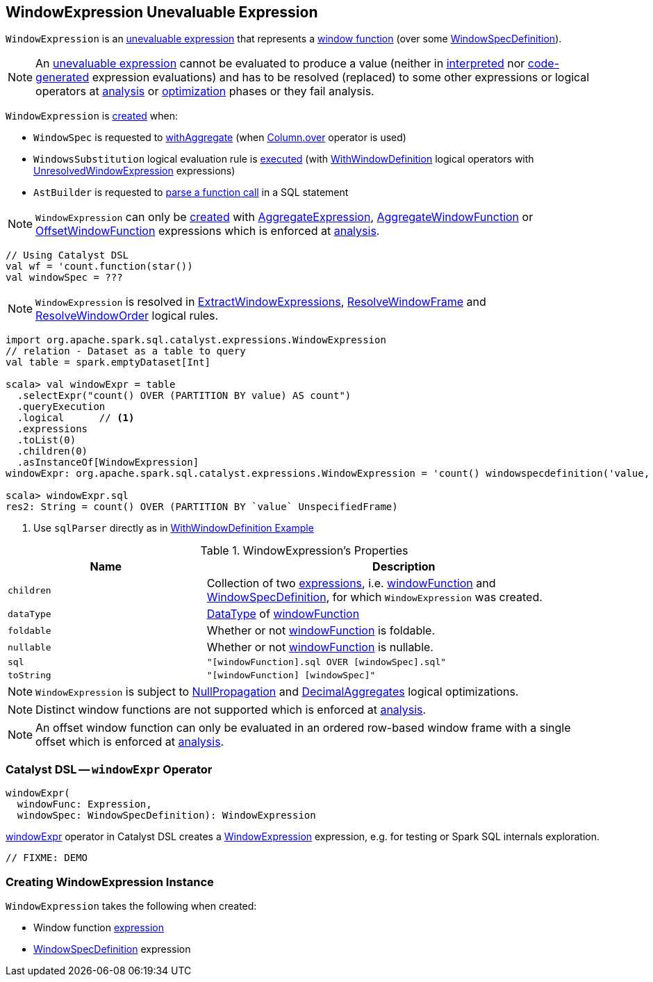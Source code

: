 == [[WindowExpression]] WindowExpression Unevaluable Expression

`WindowExpression` is an <<spark-sql-Expression.adoc#Unevaluable, unevaluable expression>> that represents a <<windowFunction, window function>> (over some <<windowSpec, WindowSpecDefinition>>).

NOTE: An <<spark-sql-Expression.adoc#Unevaluable, unevaluable expression>> cannot be evaluated to produce a value (neither in <<spark-sql-Expression.adoc#eval, interpreted>> nor <<spark-sql-Expression.adoc#doGenCode, code-generated>> expression evaluations) and has to be resolved (replaced) to some other expressions or logical operators at <<spark-sql-QueryExecution.adoc#analyzed, analysis>> or <<spark-sql-QueryExecution.adoc#optimizedPlan, optimization>> phases or they fail analysis.

`WindowExpression` is <<creating-instance, created>> when:

* `WindowSpec` is requested to <<spark-sql-WindowSpec.adoc#withAggregate, withAggregate>> (when <<spark-sql-Column.adoc#over, Column.over>> operator is used)

* `WindowsSubstitution` logical evaluation rule is <<spark-sql-Analyzer-WindowsSubstitution.adoc#apply, executed>> (with <<spark-sql-LogicalPlan-WithWindowDefinition.adoc#, WithWindowDefinition>> logical operators with <<spark-sql-Expression-UnresolvedWindowExpression.adoc#, UnresolvedWindowExpression>> expressions)

* `AstBuilder` is requested to <<spark-sql-AstBuilder.adoc#visitFunctionCall, parse a function call>> in a SQL statement

NOTE: `WindowExpression` can only be <<creating-instance, created>> with <<spark-sql-Expression-AggregateExpression.adoc#, AggregateExpression>>, <<spark-sql-Expression-AggregateWindowFunction.adoc#, AggregateWindowFunction>> or <<spark-sql-Expression-OffsetWindowFunction.adoc#, OffsetWindowFunction>> expressions which is enforced at <<spark-sql-Analyzer-CheckAnalysis.adoc#WindowExpression, analysis>>.

[source, scala]
----
// Using Catalyst DSL
val wf = 'count.function(star())
val windowSpec = ???
----

NOTE: `WindowExpression` is resolved in <<spark-sql-Analyzer-ExtractWindowExpressions.adoc#, ExtractWindowExpressions>>, <<spark-sql-Analyzer-ResolveWindowFrame.adoc#, ResolveWindowFrame>> and <<spark-sql-Analyzer-ResolveWindowOrder.adoc#, ResolveWindowOrder>> logical rules.

[source, scala]
----
import org.apache.spark.sql.catalyst.expressions.WindowExpression
// relation - Dataset as a table to query
val table = spark.emptyDataset[Int]

scala> val windowExpr = table
  .selectExpr("count() OVER (PARTITION BY value) AS count")
  .queryExecution
  .logical      // <1>
  .expressions
  .toList(0)
  .children(0)
  .asInstanceOf[WindowExpression]
windowExpr: org.apache.spark.sql.catalyst.expressions.WindowExpression = 'count() windowspecdefinition('value, UnspecifiedFrame)

scala> windowExpr.sql
res2: String = count() OVER (PARTITION BY `value` UnspecifiedFrame)
----
<1> Use `sqlParser` directly as in link:spark-sql-LogicalPlan-WithWindowDefinition.adoc#example[WithWindowDefinition Example]

[[properties]]
.WindowExpression's Properties
[width="100%",cols="1,2",options="header"]
|===
| Name
| Description

| `children`
| Collection of two link:spark-sql-Expression.adoc[expressions], i.e. <<windowFunction, windowFunction>> and <<windowSpec, WindowSpecDefinition>>, for which `WindowExpression` was created.

| `dataType`
| link:spark-sql-DataType.adoc[DataType] of <<windowFunction, windowFunction>>

| `foldable`
| Whether or not <<windowFunction, windowFunction>> is foldable.

| `nullable`
| Whether or not <<windowFunction, windowFunction>> is nullable.

| `sql`
| `"[windowFunction].sql OVER [windowSpec].sql"`

| `toString`
| `"[windowFunction] [windowSpec]"`
|===

NOTE: `WindowExpression` is subject to <<spark-sql-Optimizer-NullPropagation.adoc#, NullPropagation>> and <<spark-sql-Optimizer-DecimalAggregates.adoc#, DecimalAggregates>> logical optimizations.

NOTE: Distinct window functions are not supported which is enforced at <<spark-sql-Analyzer-CheckAnalysis.adoc#WindowExpression-AggregateExpression-isDistinct, analysis>>.

NOTE: An offset window function can only be evaluated in an ordered row-based window frame with a single offset which is enforced at <<spark-sql-Analyzer-CheckAnalysis.adoc#WindowExpression-OffsetWindowFunction, analysis>>.

=== [[catalyst-dsl]][[windowExpr]] Catalyst DSL -- `windowExpr` Operator

[source, scala]
----
windowExpr(
  windowFunc: Expression,
  windowSpec: WindowSpecDefinition): WindowExpression
----

<<spark-sql-catalyst-dsl.adoc#windowExpr, windowExpr>> operator in Catalyst DSL creates a <<creating-instance, WindowExpression>> expression, e.g. for testing or Spark SQL internals exploration.

[source, scala]
----
// FIXME: DEMO
----

=== [[creating-instance]] Creating WindowExpression Instance

`WindowExpression` takes the following when created:

* [[windowFunction]] Window function <<spark-sql-Expression.adoc#, expression>>
* [[windowSpec]] <<spark-sql-Expression-WindowSpecDefinition.adoc#, WindowSpecDefinition>> expression
